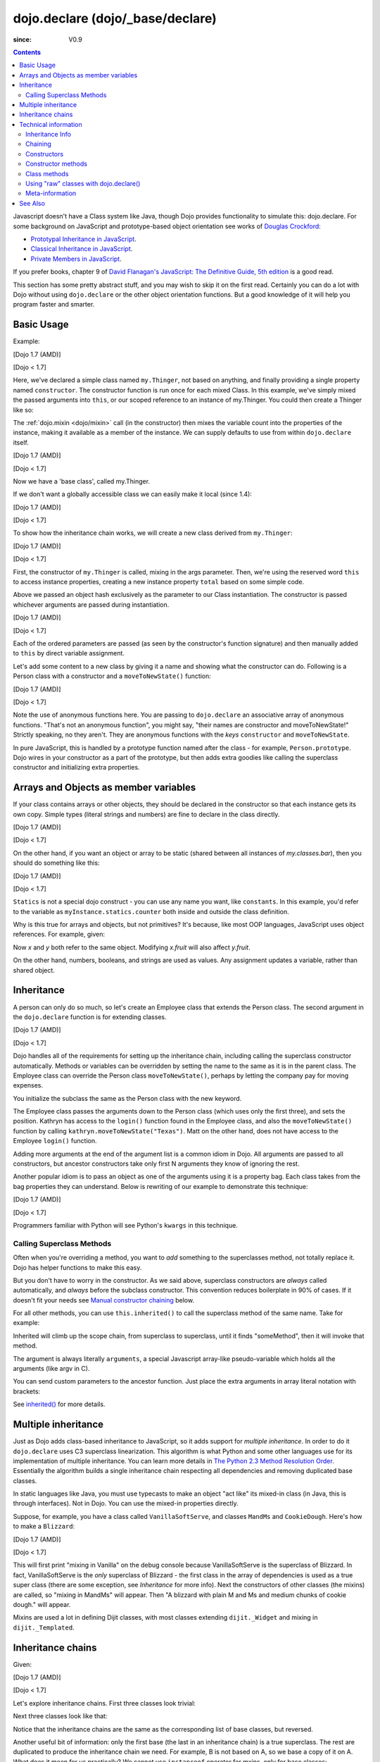 .. _dojo/declare:

=================================
dojo.declare (dojo/_base/declare)
=================================

:since: V0.9

.. contents ::
    :depth: 2

Javascript doesn't have a Class system like Java, though Dojo provides functionality to simulate this: dojo.declare. For some background on JavaScript and prototype-based object orientation see works of `Douglas Crockford <http://javascript.crockford.com/>`_:

* `Prototypal Inheritance in JavaScript <http://javascript.crockford.com/prototypal.html>`_.
* `Classical Inheritance in JavaScript <http://javascript.crockford.com/inheritance.html>`_.
* `Private Members in JavaScript <http://javascript.crockford.com/private.html>`_.

If you prefer books, chapter 9 of `David Flanagan's JavaScript: The Definitive Guide, 5th edition <http://www.amazon.com/JavaScript-Definitive-Guide-David-Flanagan/dp/0596101996/ref=sr_1_1?ie=UTF8&s=books&qid=1257280051&sr=8-1>`_ is a good read.

This section has some pretty abstract stuff, and you may wish to skip it on the first read.  Certainly you can do a lot with Dojo without using ``dojo.declare`` or the other object orientation functions.  But a good knowledge of it will help you program faster and smarter.

Basic Usage
===========

Example:

[Dojo 1.7 (AMD)]

.. js ::
    
  require(['dojo/_base/declare'], function(declare){
    declare("my.Thinger", null, {
      constructor: function(/*Object*/ args){
        declare.safeMixin(this, args);
      }
    });
  });

[Dojo < 1.7]

.. js ::
  
  dojo.declare("my.Thinger", null, {
    constructor: function(/*Object*/ args){
      dojo.safeMixin(this, args);
    }
  });

Here, we've declared a simple class named ``my.Thinger``, not based on anything, and finally providing a single property named ``constructor``. The constructor function is run once for each mixed Class. In this example, we've simply mixed the passed arguments into ``this``, or our scoped reference to an instance of my.Thinger. You could then create a Thinger like so:

.. js ::
  
  var thing = new my.Thinger({ count:100 });
  console.log(thing.count);

The :ref:`dojo.mixin <dojo/mixin>` call (in the constructor) then mixes the variable count into the properties of the instance, making it available as a member of the instance. We can supply defaults to use from within ``dojo.declare`` itself.

[Dojo 1.7 (AMD)]

.. js ::
  
  require(['dojo/_base/declare'], function(declare){
    declare("my.Thinger", null, {
      count: 100,
      constructor: function(args){
        declare.safeMixin(this, args);
      }
    });
    var thing1 = new my.Thinger();
    var thing2 = new my.Thinger({ count:200 });
    console.log(thing1.count, thing2.count);
  });

[Dojo < 1.7]

.. js ::
  
  dojo.declare("my.Thinger", null, {
    count: 100,
    constructor: function(args){
      dojo.safeMixin(this, args);
    }
  });
  var thing1 = new my.Thinger();
  var thing2 = new my.Thinger({ count:200 });
  console.log(thing1.count, thing2.count);

Now we have a 'base class', called my.Thinger.

If we don't want a globally accessible class we can easily make it local (since 1.4):

[Dojo 1.7 (AMD)]

.. js ::
  
  require(['dojo/_base/lang','dojo/_base/declare'], function(lang,declare){
    var localThinger = declare(null, {
      count: 100,
      constructor: function(args){
        lang.mixin(this, args);
      }
    });
    var thing1 = new localThinger();
    var thing2 = new localThinger({ count:200 });
    console.log(thing1.count, thing2.count);
  });

[Dojo < 1.7]

.. js ::
  
  var localThinger = dojo.declare(null, {
    count: 100,
    constructor: function(args){
      dojo.mixin(this, args);
    }
  });
  var thing1 = new localThinger();
  var thing2 = new localThinger({ count:200 });
  console.log(thing1.count, thing2.count);

To show how the inheritance chain works, we will create a new class derived from ``my.Thinger``:

[Dojo 1.7 (AMD)]

.. js ::
  
  require(['dojo/_base/declare'], function(declare){
    declare("my.OtherThinger", [my.Thinger], {
      divisor: 5,
      constructor: function(args){
        console.log('OtherThinger constructor called');
        this.total = this.count / this.divisor;
      }
    });
    var thing = new my.OtherThinger({ count:50 });
    console.log(thing.total); // 10
  });

[Dojo < 1.7]

.. js ::
  
  dojo.declare("my.OtherThinger", [my.Thinger], {
    divisor: 5,
    constructor: function(args){
      console.log('OtherThinger constructor called');
      this.total = this.count / this.divisor;
    }
  });
  var thing = new my.OtherThinger({ count:50 });
  console.log(thing.total); // 10

First, the constructor of ``my.Thinger`` is called, mixing in the args parameter. Then, we're using the reserved word ``this`` to access instance properties, creating a new instance property ``total`` based on some simple code.

Above we passed an object hash exclusively as the parameter to our Class instantiation. The constructor is passed whichever arguments are passed during instantiation.

[Dojo 1.7 (AMD)]

.. js ::
  
  require(['dojo/_base/declare'], function(declare){
    declare("Person", null, {
      constructor: function(name, age, currentResidence){
        this.name=name;
        this.age=age;
        this.currentResidence = currentResidence;
      }
    });
    var folk = new Person("phiggins", 42, "Tennessee");
  });

[Dojo < 1.7]

.. js ::
  
  dojo.declare("Person", null, {
    constructor: function(name, age, currentResidence){
      this.name=name;
      this.age=age;
      this.currentResidence = currentResidence;
    }
  });
  var folk = new Person("phiggins", 42, "Tennessee");

Each of the ordered parameters are passed (as seen by the constructor's function signature) and then manually added to ``this`` by direct variable assignment.

Let's add some content to a new class by giving it a name and showing what the constructor can do.
Following is a Person class with a constructor and a ``moveToNewState()`` function:

[Dojo 1.7 (AMD)]

.. js ::
  
  require(['dojo/_base/declare'], function(declare){
    declare("Person", null, {
      constructor: function(name, age, currentResidence){
        this.name = name;
        this.age = age;
        this.currentResidence = currentResidence;
      },
      moveToNewState: function(newState){
        this.currentResidence = newState;
      }
    });
    var folk = new Person("phiggins", 28, "Tennessee");
    console.log(folk.currentResidence);
    folk.moveToNewState("Oregon");
    console.log(folk.currentResidence);
  });

[Dojo < 1.7]

.. js ::
  
  dojo.declare("Person", null, {
    constructor: function(name, age, currentResidence){
      this.name = name;
      this.age = age;
      this.currentResidence = currentResidence;
    },
    moveToNewState: function(newState){
      this.currentResidence = newState;
    }
  });
  var folk = new Person("phiggins", 28, "Tennessee");
  console.log(folk.currentResidence);
  folk.moveToNewState("Oregon");
  console.log(folk.currentResidence);


Note the use of anonymous functions here.  You are passing to ``dojo.declare`` an associative array of anonymous functions.  "That's not an anonymous function", you might say, "their names are constructor and moveToNewState!"  Strictly speaking, no they aren't.  They are anonymous functions with the *keys* ``constructor`` and ``moveToNewState``.

In pure JavaScript, this is handled by a prototype function named after the class - for example, ``Person.prototype``.  Dojo wires in your constructor as a part of the prototype, but then adds extra goodies like calling the superclass constructor and initializing extra properties.

Arrays and Objects as member variables
======================================

If your class contains arrays or other objects, they should be declared in the constructor so that each instance gets its own copy. Simple types (literal strings and numbers) are fine to declare in the class directly.

[Dojo 1.7 (AMD)]

.. js ::
  
  require(['dojo/_base/declare'], function(declare){
    declare("my.classes.bar", my.classes.foo, {
      someData: [1, 2, 3, 4], // doesn't do what I want: ends up being static
      numItem : 5, // one per bar
      strItem : "string", // one per bar

      constructor: function(){
        this.someData = [ ]; // better, each bar has its own array
        this.expensiveResource = new expensiveResource(); // one per bar
      }
    });
  });

[Dojo < 1.7]

.. js ::
  
  dojo.declare("my.classes.bar", my.classes.foo, {
    someData: [1, 2, 3, 4], // doesn't do what I want: ends up being static
    numItem : 5, // one per bar
    strItem : "string", // one per bar

    constructor: function(){
      this.someData = [ ]; // better, each bar has its own array
      this.expensiveResource = new expensiveResource(); // one per bar
    }
  });

On the other hand, if you want an object or array to be static (shared between all instances of *my.classes.bar*), then you should do something like this:

[Dojo 1.7 (AMD)]

.. js ::
  
  require(['dojo/_base/declare'], function(declare){
    declare("my.classes.bar", my.classes.foo, {
      constructor: function(){
        console.debug("this is bar object # " + this.statics.counter++);
      },

      statics: { counter: 0, somethingElse: "hello" }
    });
  });

[Dojo < 1.7]

.. js ::
  
  dojo.declare("my.classes.bar", my.classes.foo, {
    constructor: function(){
      dojo.debug("this is bar object # " + this.statics.counter++);
    },

    statics: { counter: 0, somethingElse: "hello" }
  });


``Statics`` is not a special dojo construct - you can use any name you want, like ``constants``.  In this example, you'd refer to the variable as ``myInstance.statics.counter`` both inside and outside the class definition.

Why is this true for arrays and objects, but not primitives? It's because, like most OOP languages, JavaScript uses object references. For example, given:

.. js ::

  x = { fruit: "apple" };
  y = x;

Now *x* and *y* both refer to the same object. Modifying *x.fruit* will also affect *y.fruit*.

On the other hand, numbers, booleans, and strings are used as values. Any assignment updates a variable, rather than shared object.

Inheritance
===========

A person can only do so much, so let's create an Employee class that extends the Person class.
The second argument in the ``dojo.declare`` function is for extending classes.

[Dojo 1.7 (AMD)]

.. js ::
  
  require(['dojo/_base/declare'], function(declare){
    declare("Employee", Person, {
      constructor: function(name, age, currentResidence, position){
        // Remember, Person constructor is called automatically
        // before this constructor.
        this.password = "";
        this.position = position;
      },

      login: function(){
        if(this.password){
          alert('you have successfully logged in');
        }else{
          alert('please ask the administrator for your password');
        }
      }
    });
  });

[Dojo < 1.7]

.. js ::
  
  dojo.declare("Employee", Person, {
    constructor: function(name, age, currentResidence, position){
      // Remember, Person constructor is called automatically
      // before this constructor.
      this.password = "";
      this.position = position;
    },

    login: function(){
      if(this.password){
        alert('you have successfully logged in');
      }else{
        alert('please ask the administrator for your password');
      }
    }
  });

Dojo handles all of the requirements for setting up the inheritance chain, including calling the superclass constructor automatically. Methods or variables can be overridden by setting the name to the same as it is in the parent class. The Employee class can override the Person class ``moveToNewState()``, perhaps by letting the company pay for moving expenses.

You initialize the subclass the same as the Person class with the new keyword.

.. js ::

  var kathryn = new Employee('Kathryn', 26, 'Minnesota', 'Designer');
  var matt    = new Person('Matt', 33, 'California');

The Employee class passes the arguments down to the Person class (which uses only the first three), and sets the position. Kathryn has access to the ``login()`` function found in the Employee class, and also the ``moveToNewState()`` function by calling ``kathryn.moveToNewState("Texas")``. Matt on the other hand, does not have access to the Employee ``login()`` function.

Adding more arguments at the end of the argument list is a common idiom in Dojo. All arguments are passed to all constructors, but ancestor constructors take only first N arguments they know of ignoring the rest.

Another popular idiom is to pass an object as one of the arguments using it is a property bag. Each class takes from the bag properties they can understand. Below is rewriting of our example to demonstrate this technique:

[Dojo 1.7 (AMD)]

.. js ::
  
  require(['dojo/_base/declare'], function(declare){
    var Person2 = declare(null, {
      constructor: function(args){
        this.name = args.name;
        this.age = args.age;
        this.currentResidence = args.currentResidence;
      }
      // more methods
    });
  
    var Employee2 = declare(Person2, {
      constructor: function(args){
        // Remember, Person constructor is called automatically
        // before this constructor.
        this.password = "";
        this.position = args.position;
      }
      // more methods
    });
  });

[Dojo < 1.7]

.. js ::
  
  var Person2 = dojo.declare(null, {
    constructor: function(args){
      this.name = args.name;
      this.age = args.age;
      this.currentResidence = args.currentResidence;
    }
    // more methods
  });

  var Employee2 = dojo.declare(Person2, {
    constructor: function(args){
      // Remember, Person constructor is called automatically
      // before this constructor.
      this.password = "";
      this.position = args.position;
    }
    // more methods
  });

Programmers familiar with Python will see Python's ``kwargs`` in this technique.

Calling Superclass Methods
--------------------------

Often when you're overriding a method, you want to *add* something to the superclasses method, not totally replace it.  Dojo has helper functions to make this easy.

But you don't have to worry in the constructor. As we said above, superclass constructors are *always* called automatically, and *always* before the subclass constructor. This convention reduces boilerplate in 90% of cases. If it doesn't fit your needs see `Manual constructor chaining`_ below.

For all other methods, you can use ``this.inherited()`` to call the superclass method of the same name.  Take for example:

.. js ::
  
  someMethod: function(){
    // call base class someMethod
    this.inherited(arguments);
    // now do something else
  }

Inherited will climb up the scope chain, from superclass to superclass, until it finds "someMethod", then it will invoke that method.

The argument is always literally ``arguments``, a special Javascript array-like pseudo-variable which holds all the arguments (like argv in C).

You can send custom parameters to the ancestor function.  Just place the extra arguments in array literal notation with brackets:

.. js ::

  this.inherited(arguments, [ customArg1, customArg2 ]);

See `inherited()`_ for more details.


Multiple inheritance
====================

Just as Dojo adds class-based inheritance to JavaScript, so it adds support for *multiple inheritance*. In order to do it ``dojo.declare`` uses C3 superclass linearization. This algorithm is what Python and some other languages use for its implementation of multiple inheritance. You can learn more details in `The Python 2.3 Method Resolution Order <http://www.python.org/download/releases/2.3/mro/>`_. Essentially the algorithm builds a single inheritance chain respecting all dependencies and removing duplicated base classes.

In static languages like Java, you must use typecasts to make an object "act like" its mixed-in class (in Java, this is through interfaces). Not in Dojo. You can use the mixed-in properties directly.

Suppose, for example, you have a class called ``VanillaSoftServe``, and classes ``MandMs`` and ``CookieDough``.  Here's how to make a ``Blizzard``:

[Dojo 1.7 (AMD)]

.. js ::
  
  require(['dojo/_base/declare'], function(declare){
    declare("VanillaSoftServe", null, {
      constructor: function(){ console.debug ("mixing in Vanilla"); }
    });

    declare("MandMs", null, {
      constructor: function(){ console.debug("mixing in MandM's"); },
      kind: "plain"
    });

    declare("CookieDough", null, {
      chunkSize: "medium"
    });

    declare("Blizzard", [VanillaSoftServe, MandMs, CookieDough], {
        constructor: function(){
             console.debug("A blizzard with " +
                 this.kind + " M and Ms and " +
                 this.chunkSize +" chunks of cookie dough."
             );
        }
    });
    // make a Blizzard:
    new Blizzard();
  });

[Dojo < 1.7]

.. js ::
  
  dojo.declare("VanillaSoftServe", null, {
    constructor: function(){ console.debug ("mixing in Vanilla"); }
  });

  dojo.declare("MandMs", null, {
    constructor: function(){ console.debug("mixing in MandM's"); },
    kind: "plain"
  });

  dojo.declare("CookieDough", null, {
    chunkSize: "medium"
  });

  dojo.declare("Blizzard", [VanillaSoftServe, MandMs, CookieDough], {
        constructor: function(){
             console.debug("A blizzard with " +
                 this.kind + " M and Ms and " +
                 this.chunkSize +" chunks of cookie dough."
             );
        }
  });
  // make a Blizzard:
  new Blizzard();


This will first print "mixing in Vanilla" on the debug console because VanillaSoftServe is the superclass of Blizzard. In fact, VanillaSoftServe is the *only* superclass of Blizzard - the first class in the array of dependencies is used as a true super class (there are some exception, see `Inheritance` for more info). Next the constructors of other classes (the mixins) are called, so "mixing in MandMs" will appear.  Then "A blizzard with plain M and Ms and medium chunks of cookie dough." will appear.

Mixins are used a lot in defining Dijit classes, with most classes extending ``dijit._Widget`` and mixing in ``dijit._Templated``.

Inheritance chains
==================

Given:

[Dojo 1.7 (AMD)]

.. js ::
  
  require(['dojo/_base/declare'], function(declare){
    var A = declare(null);
    var B = declare(null);
    var C = declare(null);
    var D = declare([A, B]);
    var E = declare([B, C]);
    var F = declare([A, C]);
    var G = declare([D, E]);
    var H = declare([D, F]);
    var I = declare([D, E, F]);
  });

[Dojo < 1.7]

.. js ::
  
   var A = dojo.declare(null);
   var B = dojo.declare(null);
   var C = dojo.declare(null);
   var D = dojo.declare([A, B]);
   var E = dojo.declare([B, C]);
   var F = dojo.declare([A, C]);
   var G = dojo.declare([D, E]);
   var H = dojo.declare([D, F]);
   var I = dojo.declare([D, E, F]);

Let's explore inheritance chains. First three classes look trivial:

.. html ::
  
  A
  B
  C

Next three classes look like that:

.. html ::
  
  D -> B -> A
  E -> C -> B
  F -> C -> A

Notice that the inheritance chains are the same as the corresponding list of base classes, but reversed.

Another useful bit of information: only the first base (the last in an inheritance chain) is a true superclass. The rest are duplicated to produce the inheritance chain we need. For example, B is not based on A, so we base a copy of it on A. What does it mean for us practically? We cannot use ``instanceof`` operator for mxins, only for base classes:

.. js ::
  
  console.log(D instanceof A); // true
  console.log(D instanceof B); // false

How to get around it? Use `isInstanceOf()`_.

Now on to more complex cases:

.. html ::
  
  G -> C -> D(-> B -> A)
  H -> C -> D(-> B -> A)
  I -> C -> D(-> B -> A)

As you can see the inheritance chain is the same for all three classes. Why? Because new mixins do not add new functionality. For example ``G`` brings ``E``, which is unraveled as ``E -> C -> B``, but we already have ``B`` in our hierarchy, so we can skip it to avoid double initialization, or calling the same methods twice. That is why ``B`` was removed. You can inspect other cases using the same logic to make sure that the inheritance chains are correct.

Note that ``-> B -> A`` are folded into our superclass ``D`` and are not instantiated directly.

Technical information
=====================

This information describes the major revision of ``dojo.declare`` made in 1.4.

Inheritance Info
----------------

Since 1.4 ``dojo.declare`` uses `C3 superclass linearization <http://www.python.org/download/releases/2.3/mro/>`_ to convert multiple inheritance to a linear list of superclasses. While it solves most thorny problems of inheritance, some configurations are impossible:

[Dojo 1.7 (AMD)]

.. js ::
  
  require(['dojo/_base/declare'], function(declare){
    var A = declare(null);
    var B = declare(null);
    var C = declare([A, B]);
    var D = declare([B, A]);
    var E = declare([C, D]);
  });

[Dojo < 1.7]

.. js ::
  
  var A = dojo.declare(null);
  var B = dojo.declare(null);
  var C = dojo.declare([A, B]);
  var D = dojo.declare([B, A]);
  var E = dojo.declare([C, D]);

As you can see ``D`` requires that ``B`` should go before ``A``, and ``C`` requires that ``A`` go before ``B``. It makes an inheritance chain for ``E`` impossible because these contradictory requirements cannot be satisfied. Obviously any other circular dependencies cannot be satisfied either. But any `DAG <http://en.wikipedia.org/wiki/Directed_acyclic_graph>`_ inheritance will be linearized correctly including the famous `Diamond problem <http://en.wikipedia.org/wiki/Diamond_problem>`_.

In same rare cases it is possible to build a linear chain, which cannot reuse the base class:

[Dojo 1.7 (AMD)]

.. js ::
  
  require(['dojo/_base/declare'], function(declare){
    // the first batch
    var A = declare(null);
    var B = declare(A);
    var C = declare(B);

    // the second batch
    var D = declare(null);
    var E = declare([D, B]);

    // the quirky case
    var F = declare([C, E]);
  });

[Dojo < 1.7]

.. js ::
  
  // the first batch
  var A = dojo.declare(null);
  var B = dojo.declare(A);
  var C = dojo.declare(B);

  // the second batch
  var D = dojo.declare(null);
  var E = dojo.declare([D, B]);

  // the quirky case
  var F = dojo.declare([C, E]);

Let's look at ``C`` and ``E`` inheritance chains:

.. html ::
  
  C -> B -> A
  E -> B -> D

As you can see in one case ``B`` follows after ``A`` and in the other case it follows ``D``. How does ``F`` look like?

.. html ::
  
  F -> C -> B -> D -> A

As you can see all dependency rules are satisfied, yet the chain's tail doesn't match ``C`` as we are accustomed to see. Obviously ``instanceof`` would be useless in this case, but `isInstanceOf()`_ will work just fine. So when in doubt use `isInstanceOf()`_.

Chaining
--------

New in 1.4.

By default only constructors are chained automatically. In some cases user may want to chain other methods too, e.g., life-cycle methods, which govern how instances are created, modified, and destroy, or methods called for various events. Good example is ``destroy()`` method, which destroys external objects and references and can be used by all super classes of an object.

While ``this.inherited()`` takes care of all scenarios, chaining has following benefits:

* It is much faster than using ``this.inherited()``. On some browsers the difference can be more than an order of magnitude for simple methods.
* It is automatic. User cannot forget to call a superclass method.
* Less code to write, less code to worry about.

Chained methods should not return values: all returned values are going to be ignored. They all be called with the same arguments. A good practice is to avoid modifications to the arguments. It will ensure that your classes play nice with others when used as superclasses.

There are two ways to chain methods: **after** and **before** (`AOP <http://en.wikipedia.org/wiki/Aspect-oriented_programming>`_ terminology is used). **after** means that a method is called after its superclass' method. **before** means that a method is called before calling its superclass method. All chains are described in a special property named ``-chains-``:

[Dojo 1.7 (AMD)]

.. js ::
  
  require(['dojo/_base/declare', 'dojo/dom-construct'], function(declare, domConstruct){
    var A = declare(null, {
      "-chains-": {
        init:    "after",
        destroy: "before"
      },
      init: function(token){
        this.initialized = true;
        this.token = token;
        this.node = dojo.create("div", null, dojo.body());
        console.log("A.init");
      },
      destroy: function(){
        domConstruct.destroy(this.node);
        this.node = null;
        console.log("A.destroy");
      }
    });
    var B = declare(A, {
      init: function(token){
        console.log("B.init");
        // more code
      },
      destroy: function(){
        console.log("B.destroy");
        // more code
      }
    });

    var x = new B();
    x.init(42);
    x.destroy();
  });

  // prints:
  // A.init
  // B.init
  // B.destroy
  // A.destroy

[Dojo < 1.7]

.. js ::
  
  var A = dojo.declare(null, {
    "-chains-": {
      init:    "after",
      destroy: "before"
    },
    init: function(token){
      this.initialized = true;
      this.token = token;
      this.node = dojo.create("div", null, dojo.body());
      console.log("A.init");
    },
    destroy: function(){
      dojo.destroy(this.node);
      this.node = null;
      console.log("A.destroy");
    }
  });
  var B = dojo.declare(A, {
    init: function(token){
      console.log("B.init");
      // more code
    },
    destroy: function(){
      console.log("B.destroy");
      // more code
    }
  });

  var x = new B();
  x.init(42);
  x.destroy();

  // prints:
  // A.init
  // B.init
  // B.destroy
  // A.destroy

Chain declarations are inherited. Chaining for individual methods can be overridden in child classes, but not advised.

There is a special case: chain declaration for ``constructor``. This method supports two chaining directives: **after**, and **manual**. See more details in Constructors_.

Constructors
------------

Constructor invocations are governed by Chaining_.

Default constructor chaining
~~~~~~~~~~~~~~~~~~~~~~~~~~~~

By default all constructors are chained using **after** algorithm (using `AOP <http://en.wikipedia.org/wiki/Aspect-oriented_programming>`_ terminology). It means that after the linearization for any given class its constructor is going to be called *after* its superclass constructors:

[Dojo 1.7 (AMD)]

.. js ::
  
  require(['dojo/_base/declare'], function(declare){
    var A = declare(null, {
      constructor: function(){ console.log("A"); }
    });
    var B = declare(A, {
      constructor: function(){ console.log("B"); }
    });
    var C = declare(B, {
      constructor: function(){ console.log("C"); }
    });
    new C();
  });

  // prints:
  // A
  // B
  // C

[Dojo < 1.7]

.. js ::
  
  var A = dojo.declare(null, {
    constructor: function(){ console.log("A"); }
  });
  var B = dojo.declare(A, {
    constructor: function(){ console.log("B"); }
  });
  var C = dojo.declare(B, {
    constructor: function(){ console.log("C"); }
  });
  new C();
  // prints:
  // A
  // B
  // C

The exact algorithm of an instance initialization for chained constructors:


Notes:

* A good practice for constructors is to avoid modifications of its arguments. It ensures that other classes can access original values, and allows to play nice when the class is used as a building block for other classes.
* If you do need to modify arguments of superclass constructors consider `Manual constructor chaining`_ as a better alternative to ``preamble()``.
* If a class doesn't use ``preamble()`` it switches the initialization to the fast path making an instantiation substantially faster.
* For historical reasons ``preamble()`` is called for classes without a constructor and even for the last class in the superclass list, which doesn't have a superclass.

Manual constructor chaining
~~~~~~~~~~~~~~~~~~~~~~~~~~~

New in 1.4.

In some cases users may want to redefine how initialization works. In this case the chaining should be turned off so ``this.inherited()`` can be used instead.

[Dojo 1.7 (AMD)]

.. js ::
  
  require(['dojo/_base/declare'], function(declare){
    var A = declare(null, {
      constructor: function(){
        console.log("A");
      }
    });
    var B = declare(A, {
      "-chains-": {
        constructor: "manual"
      },
      constructor: function(){
        console.log("B");
      }
    });
    var C = declare(B, {
      constructor: function(){
        console.log("C - 1");
        this.inherited(arguments);
        console.log("C - 2");
      }
    });
    var x = new C();
  });

  // prints:
  // C - 1
  // B
  // C - 2

[Dojo < 1.7]

.. js ::
  
  var A = dojo.declare(null, {
    constructor: function(){
      console.log("A");
    }
  });
  var B = dojo.declare(A, {
    "-chains-": {
      constructor: "manual"
    },
    constructor: function(){
      console.log("B");
    }
  });
  var C = dojo.declare(B, {
    constructor: function(){
      console.log("C - 1");
      this.inherited(arguments);
      console.log("C - 2");
    }
  });
  var x = new C();
  // prints:
  // C - 1
  // B
  // C - 2

The example above doesn't call the constructor of ``A`` at all, and runs some code before and after calling the constructor of ``B``.

The exact algorithm of an instance initialization for manual constructors:


Notes:

* Prefer manual constructors to deprecated ``preamble()``.
* As soon as you switch to manual constructors **all** constructors in your hierarchy should be called manually. Make sure that all constructors are wired for that.
* Chaining works faster than simulating it with ``this.inherited()``. Know when to use it.

Constructor methods
-------------------

Every constructor created by ``dojo.declare`` defines some convenience methods.

extend
~~~~~~

This constructor method adds new properties to the constructor's prototype the same way as :ref:`dojo.extend <dojo/extend>` works. The difference is that it annotates function properties the same way ``dojo.declare`` does. These changes will be propagated to all classes and object where this class constructor was a superclass.

The method has one argument: an object to mix in. It returns the constructor itself, which can be used for chained calls.

Example:

[Dojo 1.7 (AMD)]

.. js ::
  
  require(['dojo/_base/declare'], function(declare){
    var A = declare(null, {
      m1: function(){
        // ...
      }
    });

    A.extend({
      m1: function(){
        // this method will replace the original method
        // ...
      },
      m2: function(){
        // ...
      }
    });

    var x = new A();
    a.m1();
    a.m2();
  });

[Dojo < 1.7]

.. js ::
  
  var A = dojo.declare(null, {
    m1: function(){
      // ...
    }
  });

  A.extend({
    m1: function(){
      // this method will replace the original method
      // ...
    },
    m2: function(){
      // ...
    }
  });

  var x = new A();
  a.m1();
  a.m2();

Internally this method uses :ref:`dojo.safeMixin <dojo/safeMixin>`.

**Important note:** Do not forget that ``dojo.declare`` uses mixins to build a constructor from several bases. Remember that only the first base is inherited, the rest is mixed in by copying properties. It means that if you ``extend`` a constructor's prototype that was already used as a mixin and its methods became top methods in the chain of inheritance, these top methods would not be replaced because they are already copied.

Example:

[Dojo 1.7 (AMD)]

.. js ::
  
  require(['dojo/_base/declare'], function(declare){
    var A = declare(null, {
      m1: function(){ console.log("A org"); },
      m2: function(){ console.log("A org"); }
    });

    var B = declare(null, {
      m2: function(){ this.inherited(arguments); console.log("B org"); },
      m3: function(){ this.inherited(arguments); console.log("B org"); }
    });

    var C = declare(null, {
      m3: function(){ this.inherited(arguments); console.log("C org"); },
      m4: function(){ this.inherited(arguments); console.log("C org"); }
    });

    var ABC = declare([A, B, C], {});

    // now A is the true base, B and C are mixed in

    var abc = new ABC();

    abc instanceof A; // true
    abc instanceof B; // false
    abc instanceof C; // false

    // use isInstanceOf() to check if you include
    // proper mixins

    // let's list top methods:
    // m1 comes from A (inherited)
    // m2 comes from B (copied)
    // m3 comes from C (copied)
    // m4 comes from D (copied)

    abc.m1(); // A org
    abc.m2(); // A org, B org
    abc.m3(); // B org, C org
    abc.m4(); // C org

    // let's extend() all prototypes

    A.extend({
      m1: function(){ console.log("A new"); },
      m2: function(){ console.log("A new"); }
    });

    B.extend({
      m2: function(){ this.inherited(arguments); console.log("B new"); },
      m3: function(){ this.inherited(arguments); console.log("B new"); }
    });

    C.extend({
      m3: function(){ this.inherited(arguments); console.log("C new"); },
      m4: function(){ this.inherited(arguments); console.log("C new"); }
    });

    // observe that top copied methods are not changed

    abc.m1(); // A new
    abc.m2(); // A new, B org
    abc.m3(); // B new, C org
    abc.m4(); // C org
  });

[Dojo < 1.7]

.. js ::
  
  var A = dojo.declare(null, {
    m1: function(){ console.log("A org"); },
    m2: function(){ console.log("A org"); }
  });

  var B = dojo.declare(null, {
    m2: function(){ this.inherited(arguments); console.log("B org"); },
    m3: function(){ this.inherited(arguments); console.log("B org"); }
  });

  var C = dojo.declare(null, {
    m3: function(){ this.inherited(arguments); console.log("C org"); },
    m4: function(){ this.inherited(arguments); console.log("C org"); }
  });

  var ABC = dojo.declare([A, B, C], {});

  // now A is the true base, B and C are mixed in

  var abc = new ABC();

  abc instanceof A; // true
  abc instanceof B; // false
  abc instanceof C; // false

  // use isInstanceOf() to check if you include
  // proper mixins

  // let's list top methods:
  // m1 comes from A (inherited)
  // m2 comes from B (copied)
  // m3 comes from C (copied)
  // m4 comes from D (copied)

  abc.m1(); // A org
  abc.m2(); // A org, B org
  abc.m3(); // B org, C org
  abc.m4(); // C org

  // let's extend() all prototypes

  A.extend({
    m1: function(){ console.log("A new"); },
    m2: function(){ console.log("A new"); }
  });

  B.extend({
    m2: function(){ this.inherited(arguments); console.log("B new"); },
    m3: function(){ this.inherited(arguments); console.log("B new"); }
  });

  C.extend({
    m3: function(){ this.inherited(arguments); console.log("C new"); },
    m4: function(){ this.inherited(arguments); console.log("C new"); }
  });

  // observe that top copied methods are not changed

  abc.m1(); // A new
  abc.m2(); // A new, B org
  abc.m3(); // B new, C org
  abc.m4(); // C org

You can see that copied methods were not replaced in ``ABC`` and ``abc``.


Class methods
-------------

Every prototype produced by ``dojo.declare`` contains some convenience methods.

inherited()
~~~~~~~~~~~

The method is used to call a superclass method. It accepts up to three arguments:

* Optional name of the method to call. Generally it should be specified when calling ``this.inherited()`` from an un-annotated method, otherwise it will be deduced from the method itself.
* ``arguments`` - literally ``arguments`` pseudo-variable, which is used for introspection.
* Optional array of arguments, which will be used to call a superclass method. If it is not specified ``arguments`` are used. If this argument is a literal constant ``true``, then the found super method is not executed but returned as a value (see `getInherited()`_).

It returns whatever value was returned by a superclass method that was called. If it turned out that there is no superclass method to call, `inherited()`_ doesn't do anything and returns ``undefined``.


Examples:

[Dojo 1.7 (AMD)]

.. js ::
  
  require(['dojo/_base/lang', 'dojo/_base/declare'], function(lang, declare){
    var A = declare(null, {
      m1: function(){
        // ...
      },
      m2: function(){
        // ...
      },
      m3: function(){
        // ...
      },
      m4: function(){
        // ...
      },
      m5: function(){
        // ...
      }
    });

    var B = declare(A, {
      m1: function(){
        // simple super call with the same arguments
        this.inherited(arguments);
        // super call with new arguments
        this.inherited(arguments, [1, 2, 3]);
      }
    });

    // extend B using extend()
    B.extend({
      m2: function(){
        // this method is going to be properly annotated =>
        // we can use the same form of this.inherited() as
        // normal methods:
        // simple super call with the same arguments
        this.inherited(arguments);
        // super call with new arguments
        this.inherited(arguments, ["a"]);
      }
    });

    // extend B using lang.extend()
    lang.extend(B, {
      m3: function(){
        // this method is not annotated =>
        // we should supply its name when calling
        // a superclass:
        // simple super call with the same arguments
        this.inherited("m3", arguments);
        // super call with new arguments
        this.inherited("m3", arguments, ["a"]);
      }
    });

    // let's create an instance
    var x = new B();
    x.m1();
    x.m2();
    x.m3();
    x.m4(); // A.m4() is called
    x.m5(); // A.m5() is called

    // add a method on the fly using declare.safeMixin()
    declare.safeMixin(x, {
      m4: function(){
        // this method is going to be properly annotated =>
        // we can use the same form of this.inherited() as
        // normal methods:
        // simple super call with the same arguments
        this.inherited(arguments);
        // super call with new arguments
        this.inherited(arguments, ["a"]);
      }
    });

    // add a method on the fly
    x.m5 = function(){
      // this method is not annotated =>
      // we should supply its name when calling
      // a superclass:
      // simple super call with the same arguments
      this.inherited("m5", arguments);
      // super call with new arguments
      this.inherited("m5", arguments, ["a"]);
    };

    x.m4(); // our instance-specific method is called
    x.m5(); // our instance-specific method is called
  });

[Dojo < 1.7]

.. js ::
  
  var A = dojo.declare(null, {
    m1: function(){
      // ...
    },
    m2: function(){
      // ...
    },
    m3: function(){
      // ...
    },
    m4: function(){
      // ...
    },
    m5: function(){
      // ...
    }
  });

  var B = dojo.declare(A, {
    m1: function(){
      // simple super call with the same arguments
      this.inherited(arguments);
      // super call with new arguments
      this.inherited(arguments, [1, 2, 3]);
    }
  });

  // extend B using extend()
  B.extend({
    m2: function(){
      // this method is going to be properly annotated =>
      // we can use the same form of this.inherited() as
      // normal methods:
      // simple super call with the same arguments
      this.inherited(arguments);
      // super call with new arguments
      this.inherited(arguments, ["a"]);
    }
  });

  // extend B using dojo.extend()
  dojo.extend(B, {
    m3: function(){
      // this method is not annotated =>
      // we should supply its name when calling
      // a superclass:
      // simple super call with the same arguments
      this.inherited("m3", arguments);
      // super call with new arguments
      this.inherited("m3", arguments, ["a"]);
    }
  });

  // let's create an instance
  var x = new B();
  x.m1();
  x.m2();
  x.m3();
  x.m4(); // A.m4() is called
  x.m5(); // A.m5() is called

  // add a method on the fly using dojo.safeMixin()
  dojo.safeMixin(x, {
    m4: function(){
      // this method is going to be properly annotated =>
      // we can use the same form of this.inherited() as
      // normal methods:
      // simple super call with the same arguments
      this.inherited(arguments);
      // super call with new arguments
      this.inherited(arguments, ["a"]);
    }
  });

  // add a method on the fly
  x.m5 = function(){
    // this method is not annotated =>
    // we should supply its name when calling
    // a superclass:
    // simple super call with the same arguments
    this.inherited("m5", arguments);
    // super call with new arguments
    this.inherited("m5", arguments, ["a"]);
  };

  x.m4(); // our instance-specific method is called
  x.m5(); // our instance-specific method is called

getInherited()
~~~~~~~~~~~~~~

This is a companion method to `inherited()`_. The difference is that it doesn't execute the found method, but returns it. It is up to the user to call it with proper arguments.

The method accepts up to two arguments:

* Optional name of the method to call. If it is specified it must match the name of the caller. Generally it should be specified when calling this method from an un-annotated method (the same rule as for `inherited()`_).
* ``arguments`` - literally ``arguments`` pseudo-variable, which is used for introspection.

The result is a superclass method or ``undefined``, if it was not found. You can use the result as you wish. The most useful case is to pass it to some other function, which cannot use `inherited()`_ directly for some reasons.

Examples:

[Dojo 1.7 (AMD)]

.. js ::
  
  require(['dojo/_base/declare'], function(declare){
    var A = declare(null, {
      m1: function(){
        // ...
      },
      m2: function(){
        // ...
      }
    });

    var B = declare(A, {
      logAndCall: function(name, method, args){
        console.log("Calling " + name + "...");
        method.apply(this, args);
        console.log("...done");
      },
      m1: function(){
        var supermethod = this.getInherited(arguments);
        this.logAndCall("A.m1", supermethod, [1, 2]);
      }
    });

    var x = new B();
    x.m2 = function(){
      // we need to use a name here because
      // this method was not properly annotated:
      var supermethod = this.getInherited("m2", arguments);
      this.logAndCall("A.m2", supermethod, [1, 2]);
    };
  });

[Dojo < 1.7]

.. js ::
  
  var A = dojo.declare(null, {
    m1: function(){
      // ...
    },
    m2: function(){
      // ...
    }
  });

  var B = dojo.declare(A, {
    logAndCall: function(name, method, args){
      console.log("Calling " + name + "...");
      method.apply(this, args);
      console.log("...done");
    },
    m1: function(){
      var supermethod = this.getInherited(arguments);
      this.logAndCall("A.m1", supermethod, [1, 2]);
    }
  });

  var x = new B();
  x.m2 = function(){
    // we need to use a name here because
    // this method was not properly annotated:
    var supermethod = this.getInherited("m2", arguments);
    this.logAndCall("A.m2", supermethod, [1, 2]);
  };

Internally this method is a helper, which calls `inherited()`_ with ``true`` as the last argument.

isInstanceOf()
~~~~~~~~~~~~~~

This method checks if an instance is derived from a given class. It is modeled on ``instanceof`` operator. It is most useful when you have classes built with the multiple inheritance somewhere in your hierarchy.

The method accepts one argument: class (constructor). It returns ``true``/``false``.

Examples:

[Dojo 1.7 (AMD)]

.. js ::
  
  require(['dojo/_base/declare'], function(declare){
    var A = declare(null);
    var B = declare(null);
    var C = declare(null);

    var D = declare([A, B]);

    var x = new D();

    console.log(x instanceof A);     // true
    console.log(x.isInstanceOf(A));  // true

    console.log(x instanceof B);     // false
    console.log(x.isInstanceOf(B));  // true

    console.log(x instanceof C);     // false
    console.log(x.isInstanceOf(C));  // false

    console.log(x instanceof D);     // true
    console.log(x.isInstanceOf(D));  // true
  });

[Dojo < 1.7]

.. js ::
  
  var A = dojo.declare(null);
  var B = dojo.declare(null);
  var C = dojo.declare(null);

  var D = dojo.declare([A, B]);

  var x = new D();

  console.log(x instanceof A);     // true
  console.log(x.isInstanceOf(A));  // true

  console.log(x instanceof B);     // false
  console.log(x.isInstanceOf(B));  // true

  console.log(x instanceof C);     // false
  console.log(x.isInstanceOf(C));  // false

  console.log(x instanceof D);     // true
  console.log(x.isInstanceOf(D));  // true

Using "raw" classes with dojo.declare()
---------------------------------------

``dojo.declare`` allows to use "raw" classes created by other means as a superclass. Such classes are considered to be monolithic (because their structure cannot be introspected) and they cannot use advanced features like `inherited()`_. But their methods will be called by `inherited()`_ and all their methods can be chained (see Chaining_) including constructors.

Examples:

[Dojo 1.7 (AMD)]

.. js ::
  
  require(['dojo/_base/lang', 'dojo/_base/declare'], function(lang, declare){
    // plain vanilla constructor
    var A = function(){
      this.a = 42;
    };
    A.prototype.m1 = function(){
      // ...
    };

    // another plain vanilla constructor
    var B = function(){
      this.b = "abc";
    };
    lang.extend(B, {
      m2: function(){
        // ...
      }
    });

    var C = declare([A, B], {
      m1: function(){
        return this.inherited(arguments);
      },
      m2: function(){
        return this.inherited(arguments);
      }
    });

    var x = new C();
    // both A and B will be called at this point

    console.log(x.isInstanceOf(A)); // true
    console.log(x.isInstanceOf(B)); // true

    x.m1(); // A.m1 will be called via this.inherited()
    x.m2(); // B.m2 will be called via this.inherited()
  });

[Dojo < 1.7]

.. js ::
  
  // plain vanilla constructor
  var A = function(){
    this.a = 42;
  };
  A.prototype.m1 = function(){
    // ...
  };

  // another plain vanilla constructor
  var B = function(){
    this.b = "abc";
  };
  dojo.extend(B, {
    m2: function(){
      // ...
    }
  });

  var C = dojo.declare([A, B], {
    m1: function(){
      return this.inherited(arguments);
    },
    m2: function(){
      return this.inherited(arguments);
    }
  });

  var x = new C();
  // both A and B will be called at this point

  console.log(x.isInstanceOf(A)); // true
  console.log(x.isInstanceOf(B)); // true

  x.m1(); // A.m1 will be called via this.inherited()
  x.m2(); // B.m2 will be called via this.inherited()

Meta-information
----------------

All meta-information is a subject to change and should not be used in the course of normal coding. If you use it, be ready to update your code, when it changes.

Every constructor produced with ``dojo.declare`` carries a meta-information required for internal plumbing and for introspection. It is implemented as a property called :ref:``meta`` on a constructor. :ref:``meta`` has following properties:

bases
  List of all superclasses produced by the C3 linearization algorithm (see Inheritance_ for more details). The very first item in the list is the class itself.

hidden
  Copy of all own properties and methods of the class. It is the third argument (or the second argument, if class name was omitted) of ``dojo.declare``.

chains
  List of chains (see Chaining_ for more details) augmented by all inherited chains.

parents
 List of immediate parents. It is the second argument (or the first argument, if class name was omitted) of ``dojo.declare``.

Additionally a prototype has a special property named ``declaredClass``, if the class was named when created by ``dojo.declare``. If it was an anonymous class, this property can be missing, or it can be a auto-generated name in the form of ``uniqName_NNN``, where ``NNN`` is some unique number. This property is used internally to distinguish between different classes. It is not meant for end users, but it can be useful for debugging.

Every instance created by ``dojo.declare``'d class has a special property called ``inherited``, which is used to speed up `inherited()`_ calls. Please don't touch it.

Every method mixed in by ``dojo.declare`` or :ref:`dojo.safeMixin <dojo/safeMixin>` is annotated: a special property called ``nom`` is added. It contains a name of the method in question and used by `inherited()`_ and `getInherited()`_ to deduce the name of a superclass method. See :ref:`dojo.safeMixin <dojo/safeMixin>` for more details.

.. api-inline :: dojo.declare

See Also
========

* `Classy JavaScript with dojo.declare`_

.. _`Classy JavaScript with dojo.declare`: http://dojotoolkit.org/documentation/tutorials/1.7/declare/
